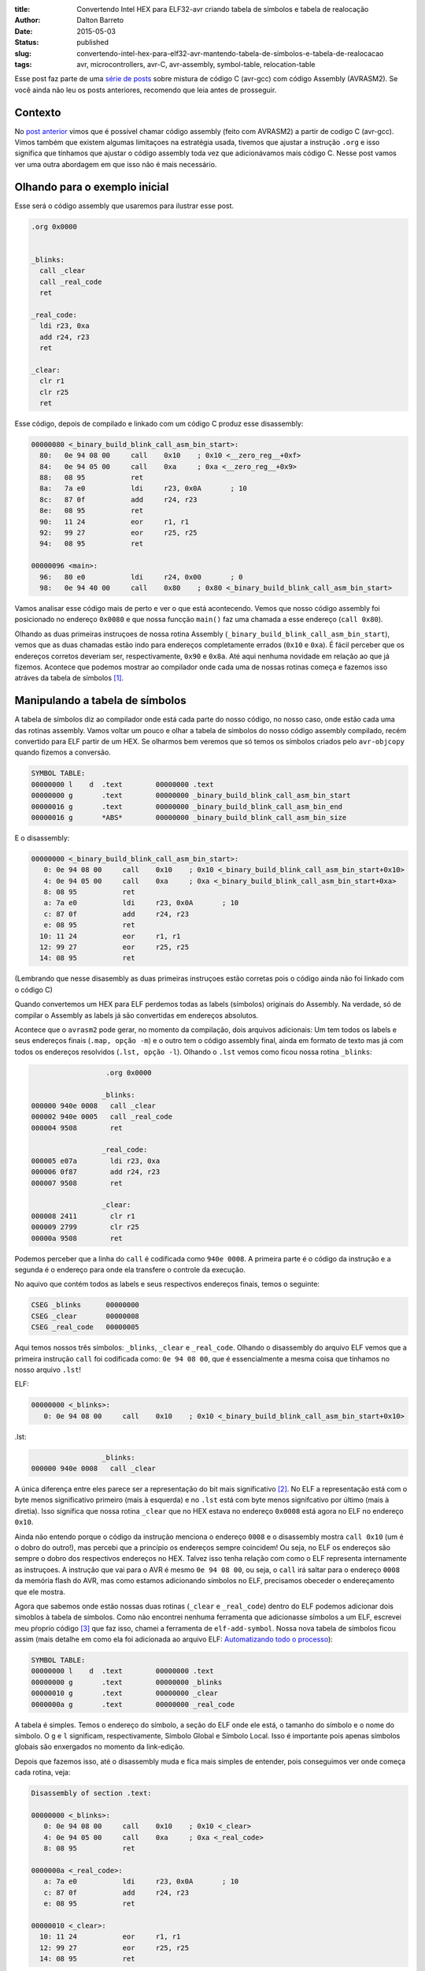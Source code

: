 :title: Convertendo Intel HEX para ELF32-avr criando tabela de símbolos e tabela de realocação
:author: Dalton Barreto
:date: 2015-05-03
:status: published
:slug: convertendo-intel-hex-para-elf32-avr-mantendo-tabela-de-simbolos-e-tabela-de-realocacao
:tags: avr, microcontrollers, avr-C, avr-assembly, symbol-table, relocation-table


Esse post faz parte de uma `série de posts <{filename}chamando-codigo-assembly-legado-avrasm2-a-partir-de-um-codigo-novo-em-c-avr-gcc.rst>`_ sobre mistura de código C (avr-gcc) com código Assembly (AVRASM2). Se você ainda não leu os posts anteriores, recomendo que leia antes de prosseguir.

Contexto
========

No `post anterior <{filename}chamando-codigo-assembly-legado-avrasm2-a-partir-de-um-codigo-novo-em-c-avr-gcc.rst>`_ vimos que é possível chamar código assembly (feito com AVRASM2) a partir de codigo C (avr-gcc). Vimos também que existem algumas limitaçoes na estratégia usada, tivemos que ajustar a instrução ``.org`` e isso significa que tínhamos que ajustar o código assembly toda vez que adicionávamos mais código C. Nesse post vamos ver uma outra abordagem em que isso não é mais necessário.

Olhando para o exemplo inicial
==============================


Esse será o código assembly que usaremos para ilustrar esse post.

.. code-block:: asm

  .org 0x0000


  _blinks:
    call _clear
    call _real_code
    ret

  _real_code:
    ldi r23, 0xa
    add r24, r23
    ret

  _clear:
    clr r1
    clr r25
    ret 

Esse código, depois de compilado e linkado com um código C produz esse disassembly:

.. code-block:: objdump


  00000080 <_binary_build_blink_call_asm_bin_start>:
    80:   0e 94 08 00     call    0x10    ; 0x10 <__zero_reg__+0xf>
    84:   0e 94 05 00     call    0xa     ; 0xa <__zero_reg__+0x9>
    88:   08 95           ret
    8a:   7a e0           ldi     r23, 0x0A       ; 10
    8c:   87 0f           add     r24, r23
    8e:   08 95           ret
    90:   11 24           eor     r1, r1
    92:   99 27           eor     r25, r25
    94:   08 95           ret

  00000096 <main>:
    96:   80 e0           ldi     r24, 0x00       ; 0
    98:   0e 94 40 00     call    0x80    ; 0x80 <_binary_build_blink_call_asm_bin_start>

Vamos analisar esse código mais de perto e ver o que está acontecendo. Vemos que nosso código assembly foi posicionado no endereço ``0x0080`` e que nossa funcção ``main()`` faz uma chamada a esse endereço (``call 0x80``).

Olhando as duas primeiras instruçoes de nossa rotina Assembly (``_binary_build_blink_call_asm_bin_start``), vemos que as duas chamadas estão indo para endereços completamente errados (``0x10`` e ``0xa``). É fácil perceber que os endereços corretos deveriam ser, respectivamente, ``0x90`` e ``0x8a``. Até aqui nenhuma novidade em relação ao que já fizemos. Acontece que podemos mostrar ao compilador onde cada uma de nossas rotinas começa e fazemos isso atráves da tabela de símbolos [#]_.

Manipulando a tabela de símbolos
================================


A tabela de símbolos diz ao compilador onde está cada parte do nosso código, no nosso caso, onde estão cada uma das rotinas assembly. Vamos voltar um pouco e olhar a tabela de símbolos do nosso código assembly compilado, recém convertido para ELF partir de um HEX. Se olharmos bem veremos que só temos os símbolos criados pelo ``avr-objcopy`` quando fizemos a conversão.

.. code-block:: text

  SYMBOL TABLE:
  00000000 l    d  .text	00000000 .text
  00000000 g       .text	00000000 _binary_build_blink_call_asm_bin_start
  00000016 g       .text	00000000 _binary_build_blink_call_asm_bin_end
  00000016 g       *ABS*	00000000 _binary_build_blink_call_asm_bin_size

E o disassembly:

.. code-block:: objdump

  00000000 <_binary_build_blink_call_asm_bin_start>:
     0:	0e 94 08 00 	call	0x10	; 0x10 <_binary_build_blink_call_asm_bin_start+0x10>
     4:	0e 94 05 00 	call	0xa	; 0xa <_binary_build_blink_call_asm_bin_start+0xa>
     8:	08 95       	ret
     a:	7a e0       	ldi	r23, 0x0A	; 10
     c:	87 0f       	add	r24, r23
     e:	08 95       	ret
    10:	11 24       	eor	r1, r1
    12:	99 27       	eor	r25, r25
    14:	08 95       	ret

(Lembrando que nesse disasembly as duas primeiras instruçoes estão corretas pois o código ainda não foi linkado com o código C)

Quando convertemos um HEX para ELF perdemos todas as labels (símbolos) originais do Assembly. Na verdade, só de compilar o Assembly as labels já são convertidas em endereços absolutos.

Acontece que o ``avrasm2`` pode gerar, no momento da compilação, dois arquivos adicionais: Um tem todos os labels e seus endereços finais (``.map, opção -m``) e o outro tem o código assembly final, ainda em formato de texto mas já com todos os endereços resolvidos (``.lst, opção -l``). Olhando o ``.lst`` vemos como ficou nossa rotina ``_blinks``:

.. code-block:: text

                    .org 0x0000
                   
                   _blinks:
  000000 940e 0008   call _clear
  000002 940e 0005   call _real_code
  000004 9508        ret
                   
                   _real_code:
  000005 e07a        ldi r23, 0xa
  000006 0f87        add r24, r23
  000007 9508        ret
                   
                   _clear:
  000008 2411        clr r1
  000009 2799        clr r25
  00000a 9508        ret 


Podemos perceber que a linha do ``call`` é codificada como ``940e 0008``. A primeira parte é o código da instrução e a segunda é o endereço para onde ela transfere o controle da execução.

No aquivo que contém todos as labels e seus respectivos endereços finais, temos o seguinte:


.. code-block:: text

  CSEG _blinks      00000000
  CSEG _clear       00000008
  CSEG _real_code   00000005

Aqui temos nossos três símbolos: ``_blinks``, ``_clear`` e ``_real_code``. Olhando o disassembly do arquivo ELF vemos que a primeira instrução ``call`` foi codificada como: ``0e 94 08 00``, que é essencialmente a mesma coisa que tínhamos no nosso arquivo ``.lst``!

ELF:

.. code-block:: objdump

  00000000 <_blinks>:
     0:	0e 94 08 00 	call	0x10	; 0x10 <_binary_build_blink_call_asm_bin_start+0x10>

.lst:

.. code-block:: text

                   _blinks:
  000000 940e 0008   call _clear
                   

A única diferença entre eles parece ser a representação do bit mais significativo [#]_. No ELF a representação está com o byte menos significativo primeiro (mais à esquerda) e no ``.lst`` está com byte menos signifcativo por último (mais à diretia). Isso significa que nossa rotina ``_clear`` que no HEX estava no endereço ``0x0008`` está agora no ELF no endereço ``0x10``.

Ainda não entendo porque o código da instrução menciona o endereço ``0008`` e o disassembly mostra ``call 0x10`` (um é o dobro do outro!), mas percebi que a princípio os endereços sempre coincidem! Ou seja, no ELF os endereços são sempre o dobro dos respectivos endereços no HEX. Talvez isso tenha relação com como o ELF representa internamente as instruçoes. A instrução que vai para o AVR é mesmo ``0e 94 08 00``, ou seja, o ``call`` irá saltar para o endereço ``0008`` da memória flash do AVR, mas como estamos adicionando símbolos no ELF, precisamos obeceder o endereçamento que ele mostra.

Agora que sabemos onde estão nossas duas rotinas (``_clear`` e ``_real_code``) dentro do ELF podemos adicionar dois símoblos à tabela de símbolos. Como não encontrei nenhuma ferramenta que adicionasse símbolos a um ELF, escrevei meu pŕoprio código [#]_ que faz isso, chamei a ferramenta de ``elf-add-symbol``. Nossa nova tabela de símbolos ficou assim (mais detalhe em como ela foi adicionada ao arquivo ELF: `Automatizando todo o processo`_):

.. code-block:: text

  SYMBOL TABLE:
  00000000 l    d  .text	00000000 .text
  00000000 g       .text	00000000 _blinks
  00000010 g       .text	00000000 _clear
  0000000a g       .text	00000000 _real_code

A tabela é simples. Temos o endereço do símbolo, a seção do ELF onde ele está, o tamanho do símbolo e o nome do símbolo. O ``g`` e ``l`` significam, respectivamente, Símbolo Global e Símbolo Local. Isso é importante pois apenas símbolos globais são enxergados no momento da link-edição.
  
Depois que fazemos isso, até o disassembly muda e fica mais simples de entender, pois conseguimos ver onde começa cada rotina, veja:

.. code-block:: objdump

  Disassembly of section .text:

  00000000 <_blinks>:
     0:	0e 94 08 00 	call	0x10	; 0x10 <_clear>
     4:	0e 94 05 00 	call	0xa	; 0xa <_real_code>
     8:	08 95       	ret

  0000000a <_real_code>:
     a:	7a e0       	ldi	r23, 0x0A	; 10
     c:	87 0f       	add	r24, r23
     e:	08 95       	ret

  00000010 <_clear>:
    10:	11 24       	eor	r1, r1
    12:	99 27       	eor	r25, r25
    14:	08 95       	ret

Isso já ajuda, mas quando linkamos esse código Assembly com código C, mesmo tendo manipulado a tabela de símbolos (que já é um bom começo) ainda ficamos com endreços errados. Vejamos o disassembly após a link-edição:


.. code-block:: objdump

  00000080 <_blinks>:
    80:   0e 94 08 00     call    0x10    ; 0x10 <__zero_reg__+0xf>
    84:   0e 94 05 00     call    0xa     ; 0xa <__zero_reg__+0x9>
    88:   08 95           ret

  0000008a <_real_code>:
    8a:   7a e0           ldi     r23, 0x0A       ; 10
    8c:   87 0f           add     r24, r23
    8e:   08 95           ret

  00000090 <_clear>:
    90:   11 24           eor     r1, r1
    92:   99 27           eor     r25, r25
    94:   08 95           ret

  00000096 <main>:
    96:   80 e0           ldi     r24, 0x00       ; 0
    98:   0e 94 40 00     call    0x80    ; 0x80 <_blinks>


Perceba que todo nosso codigo Assembly foi posicionado no endereço ``0x0080`` e mesmo nossas duas rotinas auxiliares tendo sido posicionadas, respectivcamente, em ``0x008a`` e ``0x0090`` as duas linhas com as chamadas ``call`` continuam achando que as rotinas estão em ``0x10`` e ``0xa``. É aí que entra a tabela de realocação. 

Isso acontece porque esse código assembly é apenas **copiado** para alguma posição dentro do binário final durante o processo de link-edição. Precisamos então, de alguma forma, dizer ao compilador que o endereço das rotinas ``_real_code`` e ``_clear`` irá mudar e por isso ele deve ajustar o endereço de chamada de quaisquer instruçoes que fizerem referências a essas rotinas.

Tabela de realocação
====================

A Tabela de realocação [#]_ existe exatamente para dizer ao compilador quais símbolos mudarão de lugar e quais instruçoes ele deve editar e trocar o endereço final.

Para entendermos a tabela de realocação precisamos voltar ao nosso disassembly inicial, antes de ser link-editado ao código C.

.. code-block:: objdump

  Disassembly of section .text:

  00000000 <_blinks>:
     0:   0e 94 08 00     call    0x10    ; 0x10 <_clear>
     4:   0e 94 05 00     call    0xa     ; 0xa <_real_code>
     8:   08 95           ret

  0000000a <_real_code>:
     a:   7a e0           ldi     r23, 0x0A       ; 10
     c:   87 0f           add     r24, r23
     e:   08 95           ret

  00000010 <_clear>:
    10:   11 24           eor     r1, r1
    12:   99 27           eor     r25, r25
    14:   08 95           ret


(Usando a mesma ferramenta [3]_ que escrevi para manipular a tabela de símbolos podemos construir a tabela de realocação)

Vejamos a tabela em detalhes (mais detalhes em como ela foi adicionada: `Automatizando todo o processo`_):

.. code-block:: text

  RELOCATION RECORDS FOR [.text]:
  OFFSET   TYPE              VALUE 
  00000000 R_AVR_CALL        _clear
  00000004 R_AVR_CALL        _real_code


A tabela funciona da segunte forma: Cada seção do ELF pode ter sua tabela de realocação. Nesse caso, essa tabela de realocação "pertence" à secão ``.text``, ou seja, ela faz referência apenas a símbolos que existem na seção ``.text``, que é onde estão as instruçoes do nosso código. O campo ``OFFSET`` indica o endereço da instrução que deverá ser editada (veremos isso em detalhe mais adiante). O campo ``TYPE`` indica o tipo de realocação [#]_, confesso que olhei esse valor (``R_AVR_CALL``) em um ELF gerado pelo avr-gcc (mais sobre isso: `Engenharia reversa para descobrir o valor do R_AVR_CALL`_). O campo ``VALUE`` indica qual símbolo será realocado.

Agora vamos analisar cada uma das linhas da tabela de realocação:

.. code-block:: text

  00000000 R_AVR_CALL        _clear

Essa linha nos diz que a instrução que está na posição ``0x0000`` (``call 0x10``) está fazendo uma chamada a um rotina de nome ``_clear`` e que essa rotina estará em algum lugar no binário final. Seja qual for esse lugar, essa instrução ``call`` deve ser editada e o valor ``0x10`` deve ser trocado pelo endereço final da rotina ``_clear``.

O mesmo acontece pra a outra linha:

.. code-block:: text

  00000004 R_AVR_CALL        _real_code

Aqui é exatamente a mesma coisa, mas a instrução que será editada é o ``call 0xa`` e o ``0xa`` será trocado pelo endereço final da rotina ``_real_code``.

Agora que temos um ELF com tabela de símbolos e tabela de realocação estamos prontos para re-linkar com o código C. Fazendo isso temos o seguinte dissasembly: 

.. code-block:: objdump

  00000080 <_blinks>:
    80:   0e 94 48 00     call    0x90    ; 0x90 <_clear>
    84:   0e 94 45 00     call    0x8a    ; 0x8a <_real_code>
    88:   08 95           ret

  0000008a <_real_code>:
    8a:   7a e0           ldi     r23, 0x0A       ; 10
    8c:   87 0f           add     r24, r23
    8e:   08 95           ret

  00000090 <_clear>:
    90:   11 24           eor     r1, r1
    92:   99 27           eor     r25, r25
    94:   08 95           ret

E agora temos nosso código assembly com o endereços dos calls corretamente ajustados!

Um detalhe importante é perceber que a instrução foi mesmo editada. Olhando a primeira instrução ``call`` ela está codificada como ``0e 94 48 00`` (antes era ``0e 94 08 00``, lembra?) e como os endereços no ELF são sempre o dobro dos endereços no HEX podemos conferir que ``0x90`` (endereço da rotina ``_clear`` no ELF) é exatamente o dobro de ``0x48``, que é o endereço que está codificado na instrução!!

Esse código funciona quando gravado na memória flash do micro controlador!


Automatizando todo o processo
=============================

É claro que o que fizemos aqui foi uma análise manual de como construir todo o aparato necessário para que possamos realocar rotinas que estão espalhadas pelo nosso código Assembly legado, mas quando estamos lidando com um projeto grande precisamos fazer isso de forma automatizada. Para isso eu escrevi um script que me ajuda a manipular a tabela de símbolos e a tabela de realocação.

Primeiro escrei um script python [#]_ que funciona da segunte maneira:

Dado o conteudo do arquivo de mapa (``.map`` produzido pelo ``avrasm2``) e a saída do disassembly do ELF ele consegue encontrar o novo endereço dos símbolos dentro do ELF e também quais instruçoes possuem desvio para endereços absolutos e, portanto, precisarão ser editadas. Usando esse script com o código que analisamos nese post, temos a seguinte saída:

.. code-block:: shell-session


  > avr-objdump -d blink_call.asm.elf | python2 extract-symbols-metadata.py blink_call.asm.map
  _blinks 0x0000
  _clear 0x10 0x0
  _real_code 0xa 0x4

Olhando bem para essa saída ela representa **exatamente** nossa tabela de realocação. Essa saida é estruturada da segunte forma:

.. code-block:: text

 <nome_do_símbolo> <endereço_do_símbolo> <endereço_das_instruçoes_que_usam_esse_símbolo>

Agora o que precisamos fazer é transformar essa saída em uma tabela de realocação, dentro o ELF. Para isso usamos a ferramenta ``elf-add-symbol`` [3]_. Assumindo que gravamos esse conteudo em ``blink_call.asm.symtab`` podemos fazer o seguinte:

.. code-block:: shell-session

  cat blink_call.asm.symtab | ./elf-add-symbol blink_call.asm.elf

Essa chamada modifica o arquivo ``blink_call.asm.elf`` adicionando a tabela de símbolos e a tabela de realocação! E então estamos prontos para link-editar nosso ELF com nosso código C.




Engenharia reversa para descobrir o valor do R_AVR_CALL
=======================================================

A tabela de realocação tem a uma `estrutura espefícia <http://wiki.osdev.org/ELF_Tutorial#Relocation_Sections>`_. Um dos campos dessa estrutura é o ``r_info``. Esse campo diz duas coisas: Qual o símbolo está sendo realocado (8 bits mais significativos) e qual o tipo de realocação será feita (8 bits menos significativos). Quando escrevi o ``elf-add-symbol``, na biblioteca que usei (ELFIO [#]_) só existiam constantes para os tipos de realocação do ELF32 para arquitetura x86 então, de alguma forma, eu precisava descobrir qual o valor eu deveria colocar nesse campo para a realocação de símbolos para AVR.

O que fiz foi compilar um arquivo assembly com o ``avr-gcc`` e usando a ferramenta ``avr-readelf`` consegui ver o seguinte:

.. code-block:: readelf

  Relocation section '.rela.text' at offset 0x100 contains 2 entries:
   Offset     Info    Type            Sym.Value  Sym. Name + Addend
  00000000  00000112 R_AVR_CALL        00000000   .text + a
  00000004  00000112 R_AVR_CALL        00000000   .text + c

Peguei o valor ``0x112`` (campo ``Info``) e usei a macro ``ELF32_R_TYPE()`` da própria lib ELFIO [7]_. O retorno dessa chamada foi ``0x12`` que é ``18`` em decimal. Por isso no código do ``elf-add-symbol`` temos a linha ``#define R_AVR_CALL 18``.

.. [#] `ELF Symbol Table <http://wiki.osdev.org/ELF_Tutorial#The_Symbol_Table>`_
.. [#] `Endianness <http://en.wikipedia.org/wiki/Endianness>`_
.. [#] `Código-fonte da ferramenta elf-add-symbol <{filename}/extra/elf-add-symbol.cpp>`_
.. [#] `ELF Relocation Table <http://wiki.osdev.org/ELF_Tutorial#Relocation_Sections>`_
.. [#] `AVR ELF Relocation Types <https://sourceware.org/git/gitweb.cgi?p=binutils-gdb.git;a=blob;f=include/elf/avr.h;h=115296da404d034d0626ebe57ac2631a6849d239;hb=HEAD#l53>`_
.. [#] `extract-symbols-metadata <{filename}/extra/extract-symbols-metadata.py>`_
.. [#] `ElfIO - C++ library for reading and generating ELF files <http://elfio.sourceforge.net/>`_

